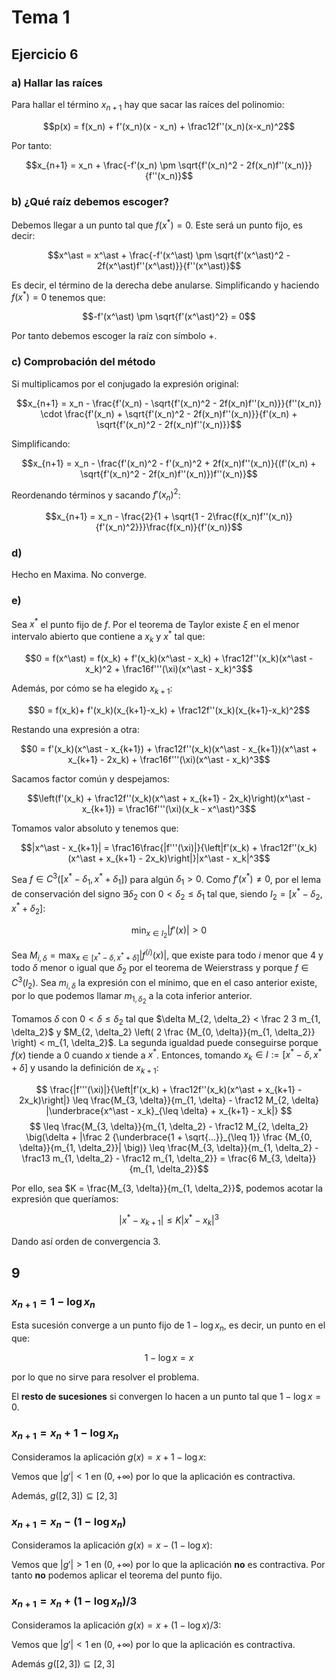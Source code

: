 #+OPTIONS: tex:t
#+STARTUP: latexpreview

* Tema 1

** Ejercicio 6
*** a) Hallar las raíces
Para hallar el término $x_{n+1}$ hay que sacar las raíces del polinomio:

$$p(x) = f(x_n) + f'(x_n)(x - x_n) + \frac12f''(x_n)(x-x_n)^2$$

Por tanto:

$$x_{n+1} = x_n + \frac{-f'(x_n) \pm \sqrt{f'(x_n)^2 - 2f(x_n)f''(x_n)}}{f''(x_n)}$$

*** b) ¿Qué raíz debemos escoger?

Debemos llegar a un punto tal que $f(x^\ast) = 0$. Este será un punto fijo, es decir:

$$x^\ast = x^\ast + \frac{-f'(x^\ast) \pm \sqrt{f'(x^\ast)^2 - 2f(x^\ast)f''(x^\ast)}}{f''(x^\ast)}$$

Es decir, el término de la derecha debe anularse. Simplificando y haciendo $f(x^\ast) = 0$ tenemos que:

$$-f'(x^\ast) \pm \sqrt{f'(x^\ast)^2} = 0$$

Por tanto debemos escoger la raíz con símbolo $+$.

*** c) Comprobación del método

Si multiplicamos por el conjugado la expresión original:

$$x_{n+1} = x_n - \frac{f'(x_n) - \sqrt{f'(x_n)^2 - 2f(x_n)f''(x_n)}}{f''(x_n)} \cdot \frac{f'(x_n) + \sqrt{f'(x_n)^2 - 2f(x_n)f''(x_n)}}{f'(x_n) + \sqrt{f'(x_n)^2 - 2f(x_n)f''(x_n)}}$$


Simplificando:

$$x_{n+1} = x_n - \frac{f'(x_n)^2 - f'(x_n)^2 + 2f(x_n)f''(x_n)}{(f'(x_n) + \sqrt{f'(x_n)^2 - 2f(x_n)f''(x_n)})f''(x_n)}$$

Reordenando términos y sacando $f'(x_n)^2$:


$$x_{n+1} = x_n - \frac{2}{1 + \sqrt{1 - 2\frac{f(x_n)f''(x_n)}{f'(x_n)^2}}}\frac{f(x_n)}{f'(x_n)}$$

*** d)

Hecho en Maxima. No converge.

*** e)

Sea $x^\ast$ el punto fijo de $f$. Por el teorema de Taylor existe $\xi$ en el menor intervalo abierto que contiene a $x_k$ y $x^\ast$ tal que:

$$0 = f(x^\ast) = f(x_k) + f'(x_k)(x^\ast - x_k) + \frac12f''(x_k)(x^\ast - x_k)^2 + \frac16f'''(\xi)(x^\ast - x_k)^3$$

Además, por cómo se ha elegido $x_{k+1}$:

$$0 = f(x_k)+ f'(x_k)(x_{k+1}-x_k) + \frac12f''(x_k)(x_{k+1}-x_k)^2$$

Restando una expresión a otra:

$$0 = f'(x_k)(x^\ast - x_{k+1}) + \frac12f''(x_k)(x^\ast - x_{k+1})(x^\ast + x_{k+1} - 2x_k) + \frac16f'''(\xi)(x^\ast - x_k)^3$$

Sacamos factor común y despejamos:


$$\left(f'(x_k) + \frac12f''(x_k)(x^\ast + x_{k+1} - 2x_k)\right)(x^\ast - x_{k+1}) = \frac16f'''(\xi)(x_k - x^\ast)^3$$

Tomamos valor absoluto y tenemos que:

$$|x^\ast - x_{k+1}| = \frac16\frac{|f'''(\xi)|}{\left|f'(x_k) + \frac12f''(x_k)(x^\ast + x_{k+1} - 2x_k)\right|}|x^\ast - x_k|^3$$

Sea $f \in C^3([x^\ast - \delta_1, x^\ast + \delta_1])$ para algún $\delta_1 > 0$. Como $f'(x^\ast) \neq 0$, por el lema de conservación del signo $\exists \delta_2$ con $0 < \delta_2 \leq \delta_1$ tal que, siendo $I_2 = [x^\ast - \delta_2, x^\ast + \delta_2]$:

$$\min_{x \in I_2} |f'(x)| > 0$$

Sea $\displaystyle M_{i, \delta} = \max_{x \in [x^\ast - \delta, x^\ast + \delta]} |f^{(i)}(x)|$, que existe para todo $i$ menor que $4$ y todo $\delta$ menor o igual que $\delta_2$ por el teorema de Weierstrass y porque $f \in C^3(I_2)$. Sea $m_{i, \delta}$ la expresión con el mínimo, que en el caso anterior existe, por lo que podemos llamar $m_{1, \delta_2}$ a la cota inferior anterior.

Tomamos $\delta$ con $0 < \delta \leq \delta_2$ tal que $\delta M_{2, \delta_2} < \frac 2 3 m_{1, \delta_2}$ y $M_{2, \delta_2} \left( 2 \frac {M_{0, \delta}}{m_{1, \delta_2}} \right) < m_{1, \delta_2}$. La segunda igualdad puede conseguirse porque $f(x)$ tiende a $0$ cuando $x$ tiende a $x^\ast$. Entonces, tomando $x_k \in I := [x^\ast - \delta, x^\ast + \delta]$ y usando la definición de $x_{k+1}$:

$$ \frac{|f'''(\xi)|}{\left|f'(x_k) + \frac12f''(x_k)(x^\ast + x_{k+1} - 2x_k)\right|} \leq \frac{M_{3, \delta}}{m_{1, \delta} - \frac12 M_{2, \delta} |\underbrace{x^\ast - x_k}_{\leq \delta} + x_{k+1} - x_k|} $$
$$ \leq \frac{M_{3, \delta}}{m_{1, \delta_2} - \frac12 M_{2, \delta_2} \big(\delta + |\frac 2 {\underbrace{1 + \sqrt{...}}_{\leq 1}} \frac {M_{0, \delta}}{m_{1, \delta_2}}| \big)} \leq \frac{M_{3, \delta}}{m_{1, \delta_2} - \frac13 m_{1, \delta_2} - \frac12 m_{1, \delta_2}} = \frac{6 M_{3, \delta}}{m_{1, \delta_2}}$$

Por ello, sea $K = \frac{M_{3, \delta}}{m_{1, \delta_2}}$, podemos acotar la expresión que queríamos:

$$|x^\ast - x_{k+1}| \leq K|x^\ast - x_k|^3$$

Dando así orden de convergencia 3.



** 9
*** $x_{n+1} = 1 - \log x_n$
Esta sucesión converge a un punto fijo de $1 - \log x_n$, es decir, un punto en el que:

$$1 - \log x = x$$

por lo que no sirve para resolver el problema.

El *resto de sucesiones* si convergen lo hacen a un punto tal que $1 - \log x = 0$.

*** $x_{n+1} = x_n + 1 - \log x_n$
Consideramos la aplicación $g(x) = x + 1 - \log x$:

Vemos que $|g'| < 1$ en $(0,+\infty)$ por lo que la aplicación es contractiva.

Además, $g([2,3]) \subseteq [2,3]$

*** $x_{n+1} = x_n - (1 - \log x_n)$ 

Consideramos la aplicación $g(x) = x - (1 - \log x)$:

Vemos que $|g'| > 1$ en $(0,+\infty)$ por lo que la aplicación *no* es contractiva.
Por tanto *no* podemos aplicar el teorema del punto fijo.

*** $x_{n+1} = x_n + (1 - \log x_n)/3$ 
Consideramos la aplicación $g(x) = x + (1 - \log x)/3$:

Vemos que $|g'| < 1$ en $(0,+\infty)$ por lo que la aplicación es contractiva.

Además $g([2,3]) \subseteq [2,3]$
